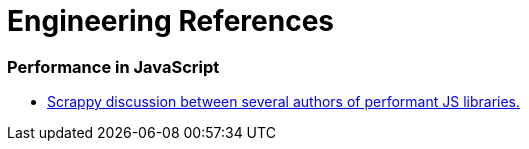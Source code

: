 # Engineering References

:toc: macro

toc::[]



### Performance in JavaScript

- https://github.com/cujojs/most/issues/137[Scrappy discussion between several authors of performant JS libraries.]
